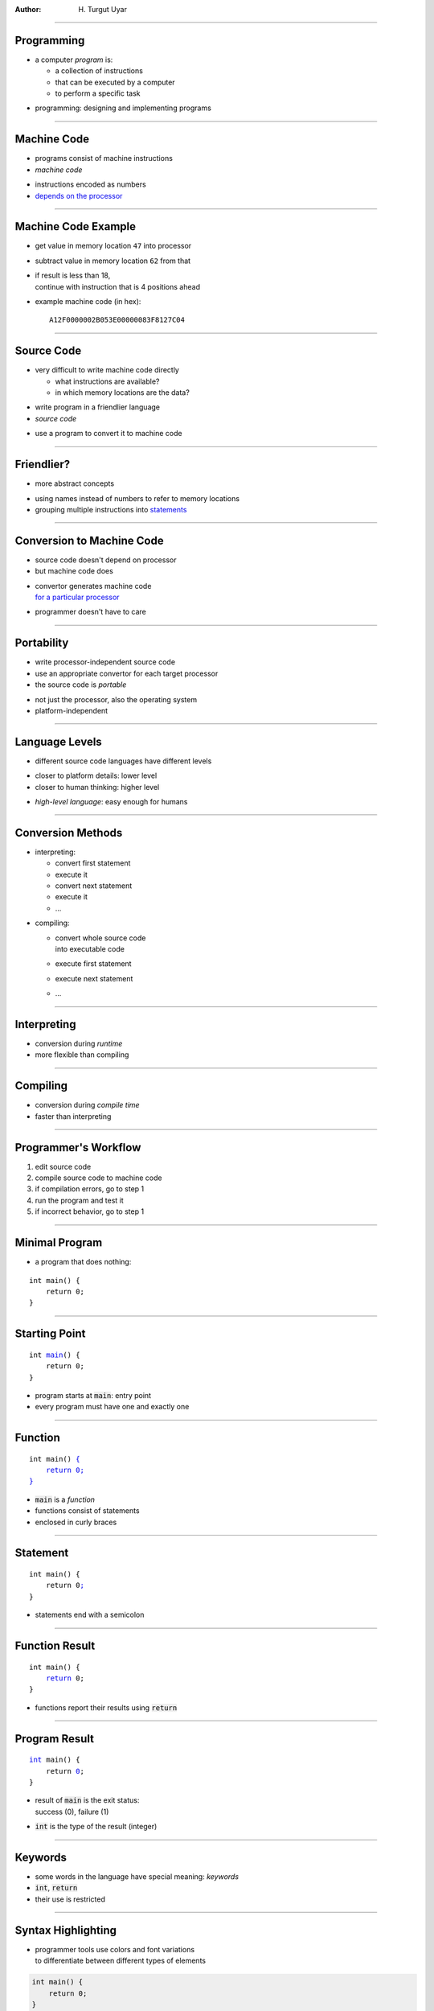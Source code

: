 .. title:: Programming

:author: \H. Turgut Uyar

----

Programming
===========

* a computer *program* is:

  * a collection of instructions
  * that can be executed by a computer
  * to perform a specific task

.. class:: substep

* programming: designing and implementing programs

----

Machine Code
============

* programs consist of machine instructions
* *machine code*

..

* instructions encoded as numbers
* `depends on the processor <annotate://box/orange>`_

----

Machine Code Example
====================

* get value in memory location ``47`` into processor
* subtract value in memory location ``62`` from that
* | if result is less than 18,
  | continue with instruction that is 4 positions ahead

.. class:: substep

* example machine code (in hex)::

   A12F0000002B053E00000083F8127C04

----

Source Code
===========

* very difficult to write machine code directly

  * what instructions are available?
  * in which memory locations are the data?

..

* write program in a friendlier language
* *source code*

.. class:: substep

* use a program to convert it to machine code

----

Friendlier?
===========

* more abstract concepts

..

* using names instead of numbers to refer to memory locations
* grouping multiple instructions into `statements <annotate://underline/orange>`_

----

Conversion to Machine Code
==========================

* source code doesn't depend on processor
* but machine code does

..

* | convertor generates machine code
  | `for a particular processor <annotate://box/orange>`_

.. class:: substep

* programmer doesn't have to care

----

Portability
===========

* write processor-independent source code
* use an appropriate convertor for each target processor
* the source code is *portable*

.. class:: substep

* not just the processor, also the operating system
* platform-independent

----

Language Levels
===============

* different source code languages have different levels

..

* closer to platform details: lower level
* closer to human thinking: higher level

..

* *high-level language*: easy enough for humans

----

Conversion Methods
==================

.. container:: column width-1-2

   * interpreting:

     * convert first statement
     * execute it
     * convert next statement
     * execute it
     * ...

.. container:: column width-1-2

   * compiling:

     * | convert whole source code
       | into executable code
     * execute first statement
     * execute next statement
     * ...

----

Interpreting
============

.. image:: interpreting.svg
   :width: 24em
   :alt: Diagram that shows stages of interpreted execution.
     Source code and inputs are fed into the interpreter which produces outputs.

.. class:: substep

* conversion during *runtime*
* more flexible than compiling

----

Compiling
=========

.. image:: compiling.svg
   :width: 32em
   :alt: Diagram that shows stages of compiled execution.
     Source code is fed into the compiler which produces machine code.
     Machine code and inputs are fed into the executor which produces outputs.

.. class:: substep

* conversion during *compile time*
* faster than interpreting

----

Programmer's Workflow
=====================

#. edit source code
#. compile source code to machine code
#. if compilation errors, go to step 1
#. run the program and test it
#. if incorrect behavior, go to step 1

----

Minimal Program
===============

* a program that does nothing:

.. parsed-literal::

   int main() {
       return 0;
   }

----

Starting Point
==============

.. parsed-literal::

   int `main <annotate://underline/orange>`_\ () {
       return 0;
   }

* program starts at :code:`main`: entry point
* every program must have one and exactly one

----

Function
========

.. parsed-literal::

   int main() `{ <annotate://circle/orange>`_
       `return 0; <annotate://box/orange>`_
   `} <annotate://circle/orange>`_

* :code:`main` is a *function*
* functions consist of statements
* enclosed in curly braces

----

Statement
=========

.. parsed-literal::

   int main() {
       return 0\ `; <annotate://circle/orange>`_
   }

* statements end with a semicolon

----

Function Result
===============

.. parsed-literal::

   int main() {
       `return <annotate://underline/orange>`_ 0;
   }

* functions report their results using :code:`return`

----

Program Result
==============

.. parsed-literal::

   `int <annotate://circle/orange>`_ main() {
       return `0 <annotate://circle/orange>`_;
   }

* | result of :code:`main` is the exit status:
  | success (0), failure (1)

* :code:`int` is the type of the result (integer)

----

Keywords
========

* some words in the language have special meaning: *keywords*
* :code:`int`, :code:`return`
* their use is restricted

----

Syntax Highlighting
===================

* | programmer tools use colors and font variations
  | to differentiate between different types of elements

.. code:: c

   int main() {
       return 0;
   }

----

Hello, world!
=============

* a program that prints a message:

.. parsed-literal::

   #include <stdio.h>

   int main() {
       printf("Hello, world!\\n");
       return 0;
   }

----

Output
======

* use the :code:`printf` function to print a message on the screen

.. parsed-literal::

   #include <stdio.h>

   int main() {
       `printf <annotate://underline/orange>`_\ ("Hello, world!\\n");
       return 0;
   }

----

Libraries
=========

* implementation for :code:`printf` is not contained in our code
* commonly used functions are collected into *libraries*

..

* :code:`printf` is part of the `standard library <annotate://underline/orange>`_


----

Header Files
============

* to use a function, include its *header file*

.. parsed-literal::

   `#include <stdio.h> <annotate://box/orange>`_

   int main() {
       printf("Hello, world!\\n");
       return 0;
   }

----

Newline
=======

* the :code:`\n` character is for moving the cursor to the next line

.. parsed-literal::

   #include <stdio.h>

   int main() {
       printf("Hello, world!\ `\\n <annotate://circle/orange>`_\ ");
       return 0;
   }

----

Syntax Highlighting
===================

.. code:: c

   #include <stdio.h>

   int main() {
       printf("Hello, world!\n");
       return 0;
   }

----

Comments
========

* it's helpful to explain the code
* for people who will read the code

..

* comments are ignored by language processors
* no effect during runtime

----

Line Comments
=============

* anything from :code:`//` to the end of the line

.. parsed-literal::

   #include <stdio.h>  `// needed for printf <annotate://box/orange>`_

   int main() {
       printf("Hello, world!\\n");
       return 0;
   }

----

Multiline Comments
==================

* anything between :code:`/*` and :code:`*/`
* can span over multiple lines

.. parsed-literal::

   `/\* (C) H. Turgut Uyar
      Prints a message on the screen. \*/ <annotate://box/orange>`_

   #include <stdio.h>  // needed for printf
   ...

----

Syntax Highlighting
===================

.. code:: c

   /* (C) H. Turgut Uyar
      Prints a message on the screen. */

   #include <stdio.h>  // needed for printf

   int main() {
       printf("Hello, world!\n");
       return 0;
   }

----

Code Style
==========

* programmers follow `style conventions <annotate://underline/orange>`_

  * lowercase or uppercase letters in names
  * spaces for visual separation

.. class:: substep

* these are not rules: not mandatory
* but following them makes code easier to read

----

Different Styles
================

* there is no style that everyone agrees on
* different programmers have different preferences
* in a team, members have to agree on a certain style

----

Line Length
===========

* lines shouldn't be too long
* requires horizontal scrolling

.. class:: substep

* popular value: 80
* can be increased in large monitors

----

Whitespace
==========

* whitespace is insignificant:

  .. code:: c

     #include <stdio.h>

     int main(){printf("Hello, world!\n");return 0;}

.. class:: substep

* but this is not readable

----

Indentation
===========

* statements of a function should start with leading space

  * how much space?
  * which character to use: space or tab?

.. class:: substep

* use spaces, not tabs
* 4 spaces

----

Indentation Example
===================

* statements are indented 4 spaces within function

.. parsed-literal::

   int main() {
   `\     \ <annotate://box/orange>`_\ printf("Hello, world!\\n");
   `\     \ <annotate://box/orange>`_\ return 0;
   }

----

Indentation Bad Example
=======================

* statements are not indented

.. parsed-literal::

   int main() {
   `printf("Hello, world!\\n");
   return 0; <annotate://crossed-off/red>`_
   }

----

Indentation Worse Example
=========================

* statements are inconsistently indented

.. parsed-literal::

   int main() {
      `printf("Hello, world!\\n");
    return 0; <annotate://crossed-off/red>`_
   }

----

Function Braces
===============

* where to put curly braces around function statements?

.. container:: column width-1-2

   * opening brace

     * on the same line
     * on the next line
     * on the next line, indented

.. container:: column width-1-2

   * closing brace

     * on the same line
     * on the next line
     * on the next line, dedented

----

Brace Style Example
===================

* opening brace on the same line
* closing brace on the next line, dedented

.. parsed-literal::

   int main() `{ <annotate://circle/orange>`_
       printf("Hello, world!\\n");
       return 0;
   `} <annotate://circle/orange>`_

----

Brace Style Alternative Example
===============================

* opening brace on the next line
* closing brace on the next line, dedented

.. parsed-literal::

   int main()
   `{ <annotate://circle/orange>`_
       printf("Hello, world!\\n");
       return 0;
   }

----

Function Parentheses
====================

* whether to put around parentheses after function name

----

Function Parentheses Example
============================

* no space before, one space after

.. parsed-literal::

   int main() {
       printf("Hello, world!\\n");
       return 0;
   }

----

Function Parentheses Alternative Examples
=========================================

.. container:: column width-1-2

   * space before

   .. parsed-literal::

      int main () {
          ...
      }


.. class:: substep

.. container:: column width-1-2

   * no space after

   .. parsed-literal::

      int main(){
          ...
      }

.. class:: substep

* these styles are not as popular

----

Blank Lines
===========

* how many blank lines to separate components?

----

Blank Lines Example
===================

* one blank line after :code:`#include` lines

.. parsed-literal::

   `#include <stdio.h> <annotate://box/orange>`_

   `int main() {
       printf("Hello, world!\\n");
       return 0;
   } <annotate://box/orange>`_

----

Blank Lines Bad Example
=======================

* no blank line after :code:`#include` lines

.. parsed-literal::

   #include <stdio.h>
   int main() {
       printf("Hello, world!\\n");
       return 0;
   }

----

Building Executables
====================

* executables get built in two stages

  * compiling
  * linking

----

Build Stages
============

.. image:: building.svg
   :width: 32em
   :alt: Diagram that shows the stages of building an executable.
     Source code is fed into the compiler to produce object code.
     Object code and libraries are fed into the linker
     to produce executable code.

----

Build Problems
==============

* error: no executable gets built

.. class:: substep

* warning: executable gets built
* but possibly won't work as intended

.. class:: substep

* *don't ignore warnings*

----

Syntax Errors
=============

* violating the syntax rules of the language

  * forgetting semicolons
  * not closing parentheses
  * not closing quotes

..

* error at compile-time


----

Forgotten Semicolon
===================

.. container:: column width-3-5

   .. parsed-literal::

      #include <stdio.h>

      int main() {
          printf("Hello, world!\\n")\ `\  \ <annotate://circle/orange>`_
          return 0;
      }

.. container:: column width-2-5

   * no semicolon at end of printing statement

----

Name Errors
===========

* using undefined names
* warning at compile-time, error at link-time

----

Undefined Name
==============

.. container:: column width-3-5

   .. parsed-literal::

      #include <stdio.h>

      int main() {
          `print <annotate://box/orange>`_\ ("Hello, world!\\n")
          return 0;
      }

.. container:: column width-2-5

   * :code:`print` instead of :code:`printf`

----

Case Sensitivity
================

* uppercase and lowercase are not the same
* can cause name issues

----

Incorrect Case
==============

.. container:: column width-3-5

   .. parsed-literal::

      #include <stdio.h>

      int `Main <annotate://box/orange>`_\ () {
          printf("Hello, world!\\n");
          return 0;
      }

.. container:: width-2-5

   * :code:`Main` instead of :code:`main`
   * | no problem at compile-time,
     | error at link-time

----

Algorithm
=========

* *algorithm*: step by step description of a solution
* like a recipe

.. class:: substep

* independent from programming language

----

Properties
==========

* algorithm must be unambiguous
* precise instructions for each step

.. class:: substep

* algorithm must not run forever
* either find a solution, or report that no solution can be found

----

Square Root
===========

* finding the square root of a number

..

* start with an initial guess
* repeatedly improve guess
* until the guess is good enough

----

Variables
=========

* number: :math:`x`
* guess: :math:`g`
* improved guess: :math:`g'`

----

Improving Guess
===============

* improved guess:

  .. math::

     g' = \frac{g + \frac{x}{g}}{2}

----

Termination
===========

* when is guess good enough?

  .. math::

     g^2 \approx x

.. class:: substep

* must be precise:

  .. math::

     |g^2 - x| < 10^{-3}

----

Square Root Algorithm
=====================

* initial guess: :math:`1`

..

#. :math:`g = 1`
#. if :math:`|g^2 - x| < 10^{-3}` then :math:`g` is the result, stop
#. :math:`g' = \frac{g + \frac{x}{g}}{2}`
#. replace :math:`g` with :math:`g'` and go to step 2

----

Square Root Example
===================

.. container:: column width-1-3

   * find: :math:`\sqrt{3}`

.. container:: column width-2-3

   * guesses:

   .. class:: substep

      :math:`1`

      :math:`\frac{1 + \frac{3}{1}}{2} = 2`

      :math:`\frac{2 + \frac{3}{2}}{2} = 1.75`

      :math:`\frac{1.75 + \frac{3}{1.75}}{2} \approx 1.732`

----

Flowchart
=========

* algorithm diagram: *flowchart*

----

Shapes
==========

.. container:: column width-1-3

   * statement

   .. image:: statement.svg
      :width: 6em
      :alt: A rectangle representing a statement.

.. container:: substep column width-1-3

   * decision

   .. image:: decision.svg
      :width: 6em
      :alt: A diamond representing a decision.

.. container:: substep column width-1-3

   * input/output

   .. image:: io.svg
      :width: 6em
      :alt: A parallelogram representing an input/output operation.

.. container:: substep column width-1-3

   * start/end

   .. image:: start_end.svg
      :width: 6em
      :alt: An ellipsis representing the start or end of the algorithm.

.. container:: substep column width-1-3

   * connector

   .. image:: connector.svg
      :width: 6em
      :alt: An arrow representing the connection between two components.

----

Square Root Flowchart
=====================

.. container:: column width-1-3

   .. image:: flowchart-sqrt.svg
      :width: 8em
      :alt: The flowchart of the square root algorithm.

.. container:: column width-2-5

   * using a code-like notation

:pan: -0.3, 0.07, -0.4
